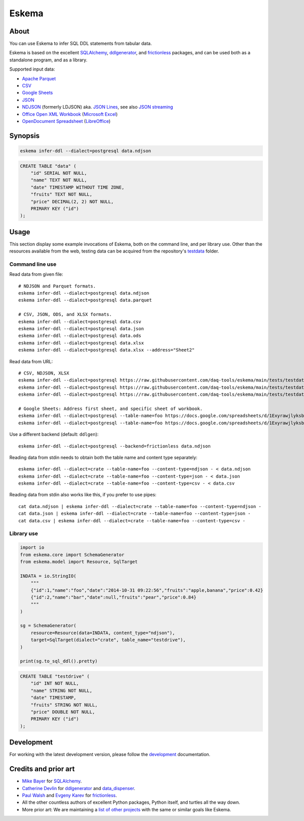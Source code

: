 .. highlight:: sh


######
Eskema
######


*****
About
*****

You can use Eskema to infer SQL DDL statements from tabular data.

Eskema is based on the excellent `SQLAlchemy`_, `ddlgenerator`_, and
`frictionless`_ packages, and can be used both as a standalone program, and as
a library.

Supported input data:

- `Apache Parquet`_
- `CSV`_
- `Google Sheets`_
- `JSON`_
- `NDJSON`_ (formerly LDJSON) aka. `JSON Lines`_, see also `JSON streaming`_
- `Office Open XML Workbook`_ (`Microsoft Excel`_)
- `OpenDocument Spreadsheet`_ (`LibreOffice`_)


********
Synopsis
********

.. code-block:: sh

    eskema infer-ddl --dialect=postgresql data.ndjson

.. code-block:: sql

    CREATE TABLE "data" (
        "id" SERIAL NOT NULL,
        "name" TEXT NOT NULL,
        "date" TIMESTAMP WITHOUT TIME ZONE,
        "fruits" TEXT NOT NULL,
        "price" DECIMAL(2, 2) NOT NULL,
        PRIMARY KEY ("id")
    );


*****
Usage
*****

This section display some example invocations of Eskema, both on the command
line, and per library use. Other than the resources available from the web,
testing data can be acquired from the repository's `testdata`_ folder.

Command line use
================

Read data from given file::

    # NDJSON and Parquet formats.
    eskema infer-ddl --dialect=postgresql data.ndjson
    eskema infer-ddl --dialect=postgresql data.parquet

    # CSV, JSON, ODS, and XLSX formats.
    eskema infer-ddl --dialect=postgresql data.csv
    eskema infer-ddl --dialect=postgresql data.json
    eskema infer-ddl --dialect=postgresql data.ods
    eskema infer-ddl --dialect=postgresql data.xlsx
    eskema infer-ddl --dialect=postgresql data.xlsx --address="Sheet2"

Read data from URL::

    # CSV, NDJSON, XLSX
    eskema infer-ddl --dialect=postgresql https://raw.githubusercontent.com/daq-tools/eskema/main/tests/testdata/basic.csv
    eskema infer-ddl --dialect=postgresql https://raw.githubusercontent.com/daq-tools/eskema/main/tests/testdata/basic.ndjson
    eskema infer-ddl --dialect=postgresql https://raw.githubusercontent.com/daq-tools/eskema/main/tests/testdata/basic.xlsx --address="Sheet2"

    # Google Sheets: Address first sheet, and specific sheet of workbook.
    eskema infer-ddl --dialect=postgresql --table-name=foo https://docs.google.com/spreadsheets/d/1ExyrawjlyksbC6DOM6nLolJDbU8qiRrrhxSuxf5ScB0/view
    eskema infer-ddl --dialect=postgresql --table-name=foo https://docs.google.com/spreadsheets/d/1ExyrawjlyksbC6DOM6nLolJDbU8qiRrrhxSuxf5ScB0/view#gid=883324548

Use a different backend (default: ``ddlgen``)::

    eskema infer-ddl --dialect=postgresql --backend=frictionless data.ndjson

Reading data from stdin needs to obtain both the table name and content type separately::

    eskema infer-ddl --dialect=crate --table-name=foo --content-type=ndjson - < data.ndjson
    eskema infer-ddl --dialect=crate --table-name=foo --content-type=json - < data.json
    eskema infer-ddl --dialect=crate --table-name=foo --content-type=csv - < data.csv

Reading data from stdin also works like this, if you prefer to use pipes::

    cat data.ndjson | eskema infer-ddl --dialect=crate --table-name=foo --content-type=ndjson -
    cat data.json | eskema infer-ddl --dialect=crate --table-name=foo --content-type=json -
    cat data.csv | eskema infer-ddl --dialect=crate --table-name=foo --content-type=csv -


Library use
===========

.. code-block:: python

    import io
    from eskema.core import SchemaGenerator
    from eskema.model import Resource, SqlTarget

    INDATA = io.StringIO(
        """
        {"id":1,"name":"foo","date":"2014-10-31 09:22:56","fruits":"apple,banana","price":0.42}
        {"id":2,"name":"bar","date":null,"fruits":"pear","price":0.84}
        """
    )

    sg = SchemaGenerator(
        resource=Resource(data=INDATA, content_type="ndjson"),
        target=SqlTarget(dialect="crate", table_name="testdrive"),
    )

    print(sg.to_sql_ddl().pretty)

.. code-block:: sql

    CREATE TABLE "testdrive" (
        "id" INT NOT NULL,
        "name" STRING NOT NULL,
        "date" TIMESTAMP,
        "fruits" STRING NOT NULL,
        "price" DOUBLE NOT NULL,
        PRIMARY KEY ("id")
    );


***********
Development
***********

For working with the latest development version, please follow the
`development`_ documentation.


*********************
Credits and prior art
*********************

- `Mike Bayer`_ for `SQLAlchemy`_.
- `Catherine Devlin`_ for `ddlgenerator`_ and `data_dispenser`_.
- `Paul Walsh`_ and `Evgeny Karev`_ for `frictionless`_.
- All the other countless authors of excellent Python packages,
  Python itself, and turtles all the way down.
- More prior art: We are maintaining a `list of other projects`_ with the same
  or similar goals like Eskema.


.. _Apache Parquet: https://en.wikipedia.org/wiki/Apache_Parquet
.. _Catherine Devlin: https://github.com/catherinedevlin
.. _CSV: https://en.wikipedia.org/wiki/Comma-separated_values
.. _data_dispenser: https://pypi.org/project/data_dispenser/
.. _ddlgenerator: https://pypi.org/project/ddlgenerator/
.. _development: doc/development.rst
.. _Evgeny Karev: https://github.com/roll
.. _frictionless: https://github.com/frictionlessdata/framework
.. _Google Sheets: https://en.wikipedia.org/wiki/Google_Sheets
.. _JSON: https://www.json.org/
.. _JSON streaming: https://en.wikipedia.org/wiki/JSON_streaming
.. _JSON Lines: https://jsonlines.org/
.. _LibreOffice: https://en.wikipedia.org/wiki/LibreOffice
.. _list of other projects: doc/prior-art.rst
.. _Microsoft Excel: https://en.wikipedia.org/wiki/Microsoft_Excel
.. _Mike Bayer: https://github.com/zzzeek
.. _NDJSON: http://ndjson.org/
.. _Office Open XML Workbook: https://en.wikipedia.org/wiki/Office_Open_XML
.. _OpenDocument Spreadsheet: https://en.wikipedia.org/wiki/OpenDocument
.. _Paul Walsh: https://github.com/pwalsh
.. _SQLAlchemy: https://pypi.org/project/SQLAlchemy/
.. _testdata: https://github.com/daq-tools/eskema/tree/main/tests/testdata
